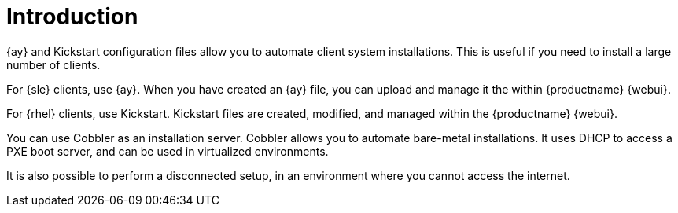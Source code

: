 [[client-cfg-autoinstallation-methods]]
= Introduction


{ay} and Kickstart configuration files allow you to automate client system installations.
This is useful if you need to install a large number of clients.

For {sle} clients, use {ay}.
When you have created an {ay} file, you can upload and manage it the within {productname} {webui}.

For {rhel} clients, use Kickstart.
Kickstart files are created, modified, and managed within the {productname} {webui}.

You can use Cobbler as an installation server.
Cobbler allows you to automate bare-metal installations.
It uses DHCP to access a PXE boot server, and can be used in virtualized environments.

It is also possible to perform a disconnected setup, in an environment where you cannot access the internet.
